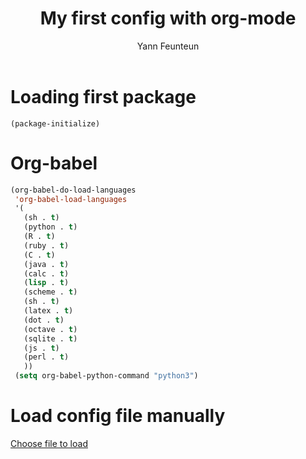 #+TITLE: My first config with org-mode
#+AUTHOR: Yann Feunteun

* Loading first package 
#+BEGIN_SRC emcs-lisp
  (package-initialize)
#+END_SRC

* Org-babel

#+BEGIN_SRC emacs-lisp
(org-babel-do-load-languages
 'org-babel-load-languages
 '(
   (sh . t)
   (python . t)
   (R . t)
   (ruby . t)
   (C . t)
   (java . t)
   (calc . t)
   (lisp . t)
   (scheme . t)
   (sh . t)
   (latex . t)
   (dot . t)
   (octave . t)
   (sqlite . t)
   (js . t)
   (perl . t)
   ))
 (setq org-babel-python-command "python3")
#+END_SRC

* Load config file manually 
[[elisp:org-babel-load-file][Choose file to load]]
